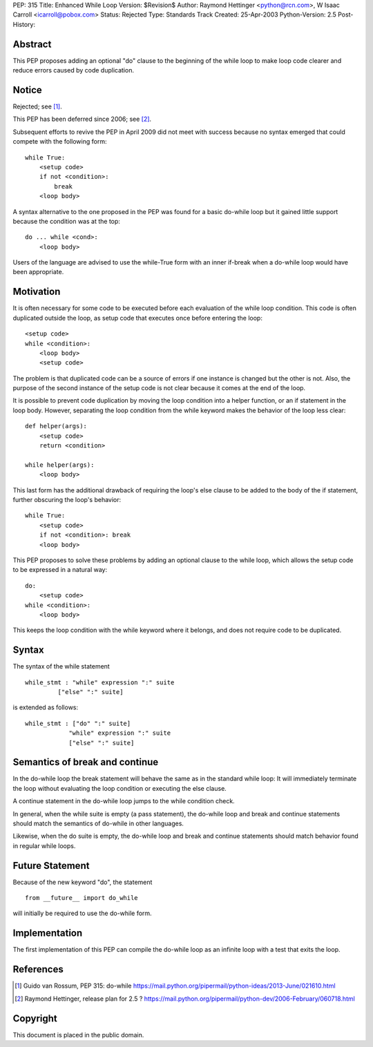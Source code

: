 PEP: 315
Title: Enhanced While Loop
Version: $Revision$
Author: Raymond Hettinger <python@rcn.com>, W Isaac Carroll <icarroll@pobox.com>
Status: Rejected
Type: Standards Track
Created: 25-Apr-2003
Python-Version: 2.5
Post-History:


Abstract
========

This PEP proposes adding an optional "do" clause to the beginning
of the while loop to make loop code clearer and reduce errors
caused by code duplication.


Notice
======

Rejected; see [1]_.

This PEP has been deferred since 2006; see [2]_.

Subsequent efforts to revive the PEP in April 2009 did not
meet with success because no syntax emerged that could
compete with the following form::

    while True:
        <setup code>
        if not <condition>:
            break
        <loop body>

A syntax alternative to the one proposed in the PEP was found for
a basic do-while loop but it gained little support because the
condition was at the top::

    do ... while <cond>:
        <loop body>

Users of the language are advised to use the while-True form with
an inner if-break when a do-while loop would have been appropriate.


Motivation
==========

It is often necessary for some code to be executed before each
evaluation of the while loop condition.  This code is often
duplicated outside the loop, as setup code that executes once
before entering the loop::

    <setup code>
    while <condition>:
        <loop body>
        <setup code>

The problem is that duplicated code can be a source of errors if
one instance is changed but the other is not.  Also, the purpose
of the second instance of the setup code is not clear because it
comes at the end of the loop.

It is possible to prevent code duplication by moving the loop
condition into a helper function, or an if statement in the loop
body.  However, separating the loop condition from the while
keyword makes the behavior of the loop less clear::

    def helper(args):
        <setup code>
        return <condition>

    while helper(args):
        <loop body>

This last form has the additional drawback of requiring the loop's
else clause to be added to the body of the if statement, further
obscuring the loop's behavior::

    while True:
        <setup code>
        if not <condition>: break
        <loop body>

This PEP proposes to solve these problems by adding an optional
clause to the while loop, which allows the setup code to be
expressed in a natural way::

    do:
        <setup code>
    while <condition>:
        <loop body>

This keeps the loop condition with the while keyword where it
belongs, and does not require code to be duplicated.


Syntax
======

The syntax of the while statement ::

   while_stmt : "while" expression ":" suite
            ["else" ":" suite]

is extended as follows::

    while_stmt : ["do" ":" suite]
                "while" expression ":" suite
                ["else" ":" suite]


Semantics of break and continue
===============================

In the do-while loop the break statement will behave the same as
in the standard while loop: It will immediately terminate the loop
without evaluating the loop condition or executing the else
clause.

A continue statement in the do-while loop jumps to the while
condition check.

In general, when the while suite is empty (a pass statement),
the do-while loop and break and continue statements should match
the semantics of do-while in other languages.

Likewise, when the do suite is empty, the do-while loop and
break and continue statements should match behavior found
in regular while loops.


Future Statement
================

Because of the new keyword "do", the statement ::

   from __future__ import do_while

will initially be required to use the do-while form.


Implementation
==============

The first implementation of this PEP can compile the do-while loop
as an infinite loop with a test that exits the loop.


References
==========

.. [1] Guido van Rossum, PEP 315: do-while
       https://mail.python.org/pipermail/python-ideas/2013-June/021610.html

.. [2] Raymond Hettinger, release plan for 2.5 ?
       https://mail.python.org/pipermail/python-dev/2006-February/060718.html


Copyright
=========

This document is placed in the public domain.
